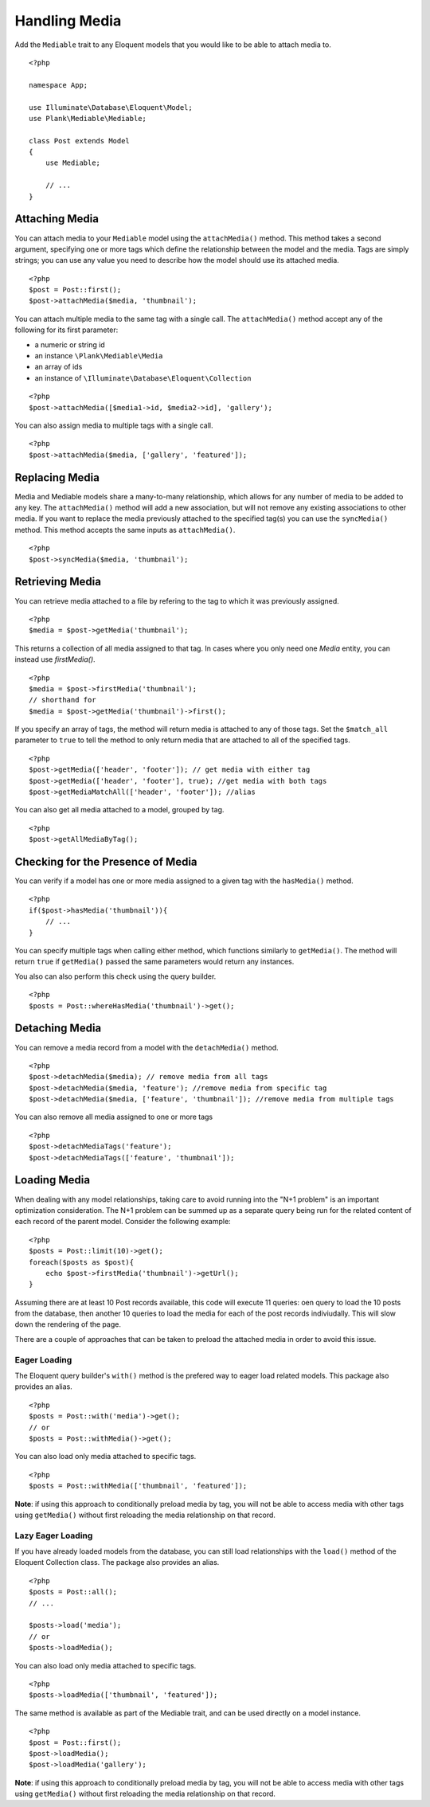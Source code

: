 Handling Media
==============

.. highlight:: php

Add the ``Mediable`` trait to any Eloquent models that you would like to be able to attach media to.

::

    <?php

    namespace App;

    use Illuminate\Database\Eloquent\Model;
    use Plank\Mediable\Mediable;

    class Post extends Model
    {
        use Mediable;

        // ...
    }

Attaching Media
--------------------------

You can attach media to your ``Mediable`` model using the ``attachMedia()`` method. This method takes a second argument, specifying one or more tags which define the relationship between the model and the media. Tags are simply strings; you can use any value you need to describe how the model should use its attached media.

::

    <?php
    $post = Post::first();
    $post->attachMedia($media, 'thumbnail');

You can attach multiple media to the same tag with a single call. The ``attachMedia()`` method accept any of the following for its first parameter:

- a numeric or string id
- an instance ``\Plank\Mediable\Media``
- an array of ids
- an instance of ``\Illuminate\Database\Eloquent\Collection``

::

    <?php
    $post->attachMedia([$media1->id, $media2->id], 'gallery');

You can also assign media to multiple tags with a single call.

::

    <?php
    $post->attachMedia($media, ['gallery', 'featured']);


Replacing Media
--------------------------

Media and Mediable models share a many-to-many relationship, which allows for any number of media to be added to any key. The ``attachMedia()`` method will add a new association, but will not remove any existing associations to other media. If you want to replace the media previously attached to the specified tag(s) you can use the ``syncMedia()`` method. This method accepts the same inputs as ``attachMedia()``.

::

    <?php
    $post->syncMedia($media, 'thumbnail');

Retrieving Media
--------------------------

You can retrieve media attached to a file by refering to the tag to which it was previously assigned.

::

    <?php
    $media = $post->getMedia('thumbnail');

This returns a collection of all media assigned to that tag. In cases where you only need one `Media` entity, you can instead use `firstMedia()`.

::

    <?php
    $media = $post->firstMedia('thumbnail');
    // shorthand for
    $media = $post->getMedia('thumbnail')->first();

If you specify an array of tags, the method will return media is attached to any of those tags. Set the ``$match_all`` parameter to ``true`` to tell the method to only return media that are attached to all of the specified tags.

::

    <?php
    $post->getMedia(['header', 'footer']); // get media with either tag
    $post->getMedia(['header', 'footer'], true); //get media with both tags
    $post->getMediaMatchAll(['header', 'footer']); //alias

You can also get all media attached to a model, grouped by tag.

::

    <?php
    $post->getAllMediaByTag();

Checking for the Presence of Media
----------------------------------

You can verify if a model has one or more media assigned to a given tag with the ``hasMedia()`` method.

::

    <?php
    if($post->hasMedia('thumbnail')){
        // ...
    }

You can specify multiple tags when calling either method, which functions similarly to ``getMedia()``. The method will return ``true`` if ``getMedia()`` passed the same parameters would return any instances.

You also can also perform this check using the query builder.

::

    <?php
    $posts = Post::whereHasMedia('thumbnail')->get();

Detaching Media
--------------------------

You can remove a media record from a model with the ``detachMedia()`` method.

::

    <?php
    $post->detachMedia($media); // remove media from all tags
    $post->detachMedia($media, 'feature'); //remove media from specific tag
    $post->detachMedia($media, ['feature', 'thumbnail']); //remove media from multiple tags


You can also remove all media assigned to one or more tags

::

    <?php
    $post->detachMediaTags('feature');
    $post->detachMediaTags(['feature', 'thumbnail']);

Loading Media
--------------------------

When dealing with any model relationships, taking care to avoid running into the "N+1 problem" is an important optimization consideration. The N+1 problem can be summed up as a separate query being run for the related content of each record of the parent model. Consider the following example:

::

    <?php
    $posts = Post::limit(10)->get();
    foreach($posts as $post){
        echo $post->firstMedia('thumbnail')->getUrl();
    }

Assuming there are at least 10 Post records available, this code will execute 11 queries: oen query to load the 10 posts from the database, then another 10 queries to load the media for each of the post records indiviudally. This will slow down the rendering of the page.

There are a couple of approaches that can be taken to preload the attached media in order to avoid this issue.

Eager Loading
^^^^^^^^^^^^^^

The Eloquent query builder's ``with()`` method is the prefered way to eager load related models. This package also provides an alias.

::

    <?php
    $posts = Post::with('media')->get();
    // or
    $posts = Post::withMedia()->get();

You can also load only media attached to specific tags.

::

    <?php
    $posts = Post::withMedia(['thumbnail', 'featured']);

**Note**: if using this approach to conditionally preload media by tag, you will not be able to access media with other tags using ``getMedia()`` without first reloading the media relationship on that record.

Lazy Eager Loading
^^^^^^^^^^^^^^^^^^^

If you have already loaded models from the database, you can still load relationships with the ``load()`` method of the Eloquent Collection class. The package also provides an alias.

::

    <?php
    $posts = Post::all();
    // ...

    $posts->load('media');
    // or
    $posts->loadMedia();


You can also load only media attached to specific tags.

::

    <?php
    $posts->loadMedia(['thumbnail', 'featured']);


The same method is available as part of the Mediable trait, and can be used directly on a model instance.

::

    <?php
    $post = Post::first();
    $post->loadMedia();
    $post->loadMedia('gallery');

**Note**: if using this approach to conditionally preload media by tag, you will not be able to access media with other tags using ``getMedia()`` without first reloading the media relationship on that record.

